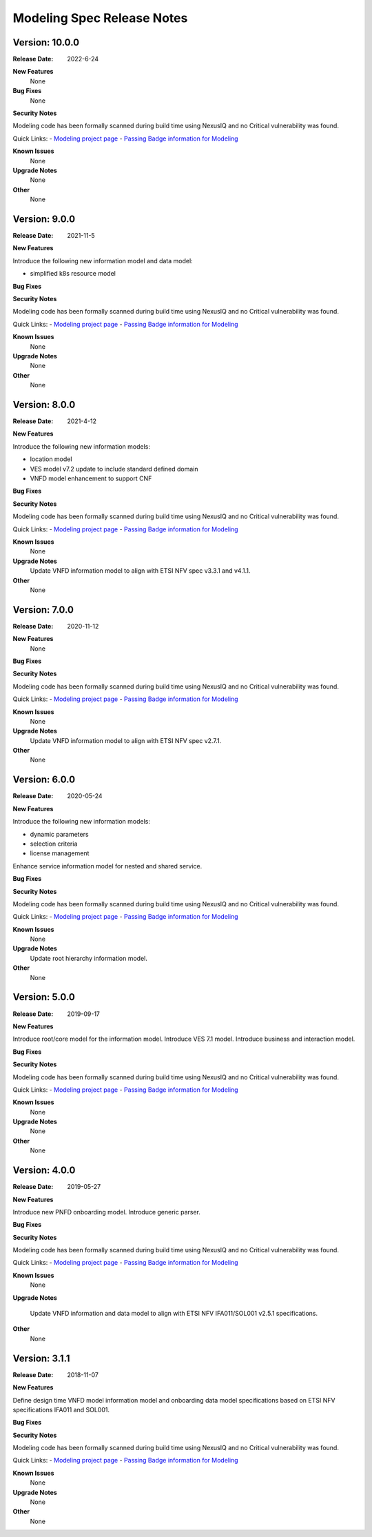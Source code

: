 .. Copyright 2021 (China Mobile)
.. This file is licensed under the CREATIVE COMMONS ATTRIBUTION 4.0
.. INTERNATIONAL LICENSE
.. Full license text at https://creativecommons.org/licenses/by/4.0/legalcode
.. _release_notes:

Modeling Spec Release Notes
===========================

Version: 10.0.0
--------------

:Release Date: 2022-6-24

**New Features**
   None

**Bug Fixes**
   None
   
**Security Notes**

Modeling code has been formally scanned during build time using NexusIQ and no
Critical vulnerability was found.

Quick Links:
- `Modeling project page <https://wiki.onap.org/display/DW/Modeling+Project>`_
- `Passing Badge information for Modeling <https://bestpractices.coreinfrastructure.org/en/projects/1774>`_

**Known Issues**
   None

**Upgrade Notes**
   None 

**Other**
   None

Version: 9.0.0
--------------

:Release Date: 2021-11-5

**New Features**

Introduce the following new information model and data model:

- simplified k8s resource model

**Bug Fixes**

**Security Notes**

Modeling code has been formally scanned during build time using NexusIQ and no
Critical vulnerability was found.

Quick Links:
- `Modeling project page <https://wiki.onap.org/display/DW/Modeling+Project>`_
- `Passing Badge information for Modeling <https://bestpractices.coreinfrastructure.org/en/projects/1774>`_

**Known Issues**
   None

**Upgrade Notes**
   None 

**Other**
   None

Version: 8.0.0
--------------

:Release Date: 2021-4-12

**New Features**

Introduce the following new information models:

- location model
- VES model v7.2 update to include standard defined domain
- VNFD model enhancement to support CNF

**Bug Fixes**

**Security Notes**

Modeling code has been formally scanned during build time using NexusIQ and no
Critical vulnerability was found.

Quick Links:
- `Modeling project page <https://wiki.onap.org/display/DW/Modeling+Project>`_
- `Passing Badge information for Modeling <https://bestpractices.coreinfrastructure.org/en/projects/1774>`_

**Known Issues**
   None

**Upgrade Notes**
   Update VNFD information model to align with ETSI NFV spec v3.3.1 and v4.1.1. 

**Other**
   None

Version: 7.0.0
--------------

:Release Date: 2020-11-12

**New Features**
   None

**Bug Fixes**

**Security Notes**

Modeling code has been formally scanned during build time using NexusIQ and no
Critical vulnerability was found.

Quick Links:
- `Modeling project page <https://wiki.onap.org/display/DW/Modeling+Project>`_
- `Passing Badge information for Modeling <https://bestpractices.coreinfrastructure.org/en/projects/1774>`_

**Known Issues**
   None

**Upgrade Notes**
   Update VNFD information model to align with ETSI NFV spec v2.7.1.

**Other**
   None

Version: 6.0.0
--------------

:Release Date: 2020-05-24

**New Features**

Introduce the following new information models:

- dynamic parameters
- selection criteria
- license management

Enhance service information model for nested and shared service.

**Bug Fixes**

**Security Notes**

Modeling code has been formally scanned during build time using NexusIQ and no
Critical vulnerability was found.

Quick Links:
- `Modeling project page <https://wiki.onap.org/display/DW/Modeling+Project>`_
- `Passing Badge information for Modeling <https://bestpractices.coreinfrastructure.org/en/projects/1774>`_

**Known Issues**
   None

**Upgrade Notes**
   Update root hierarchy information model.

**Other**
   None

Version: 5.0.0
--------------

:Release Date: 2019-09-17

**New Features**

Introduce root/core model for the information model.
Introduce VES 7.1 model.
Introduce business and interaction model.

**Bug Fixes**

**Security Notes**

Modeling code has been formally scanned during build time using NexusIQ and no
Critical vulnerability was found.

Quick Links:
- `Modeling project page <https://wiki.onap.org/display/DW/Modeling+Project>`_
- `Passing Badge information for Modeling <https://bestpractices.coreinfrastructure.org/en/projects/1774>`_

**Known Issues**
   None

**Upgrade Notes**
   None

**Other**
   None

Version: 4.0.0
--------------

:Release Date: 2019-05-27

**New Features**

Introduce new PNFD onboarding model.
Introduce generic parser.

**Bug Fixes**

**Security Notes**

Modeling code has been formally scanned during build time using NexusIQ and no
Critical vulnerability was found.

Quick Links:
- `Modeling project page <https://wiki.onap.org/display/DW/Modeling+Project>`_
- `Passing Badge information for Modeling <https://bestpractices.coreinfrastructure.org/en/projects/1774>`_

**Known Issues**
   None

**Upgrade Notes**

   Update VNFD information and data model to align with ETSI NFV IFA011/SOL001
   v2.5.1 specifications.

**Other**
   None

Version: 3.1.1
--------------

:Release Date: 2018-11-07

**New Features**

Define design time VNFD model information model and onboarding data model
specifications based on ETSI NFV specifications IFA011 and SOL001.

**Bug Fixes**

**Security Notes**

Modeling code has been formally scanned during build time using NexusIQ and no
Critical vulnerability was found.

Quick Links:
- `Modeling project page <https://wiki.onap.org/display/DW/Modeling+Project>`_
- `Passing Badge information for Modeling <https://bestpractices.coreinfrastructure.org/en/projects/1774>`_

**Known Issues**
   None

**Upgrade Notes**
   None

**Other**
   None

